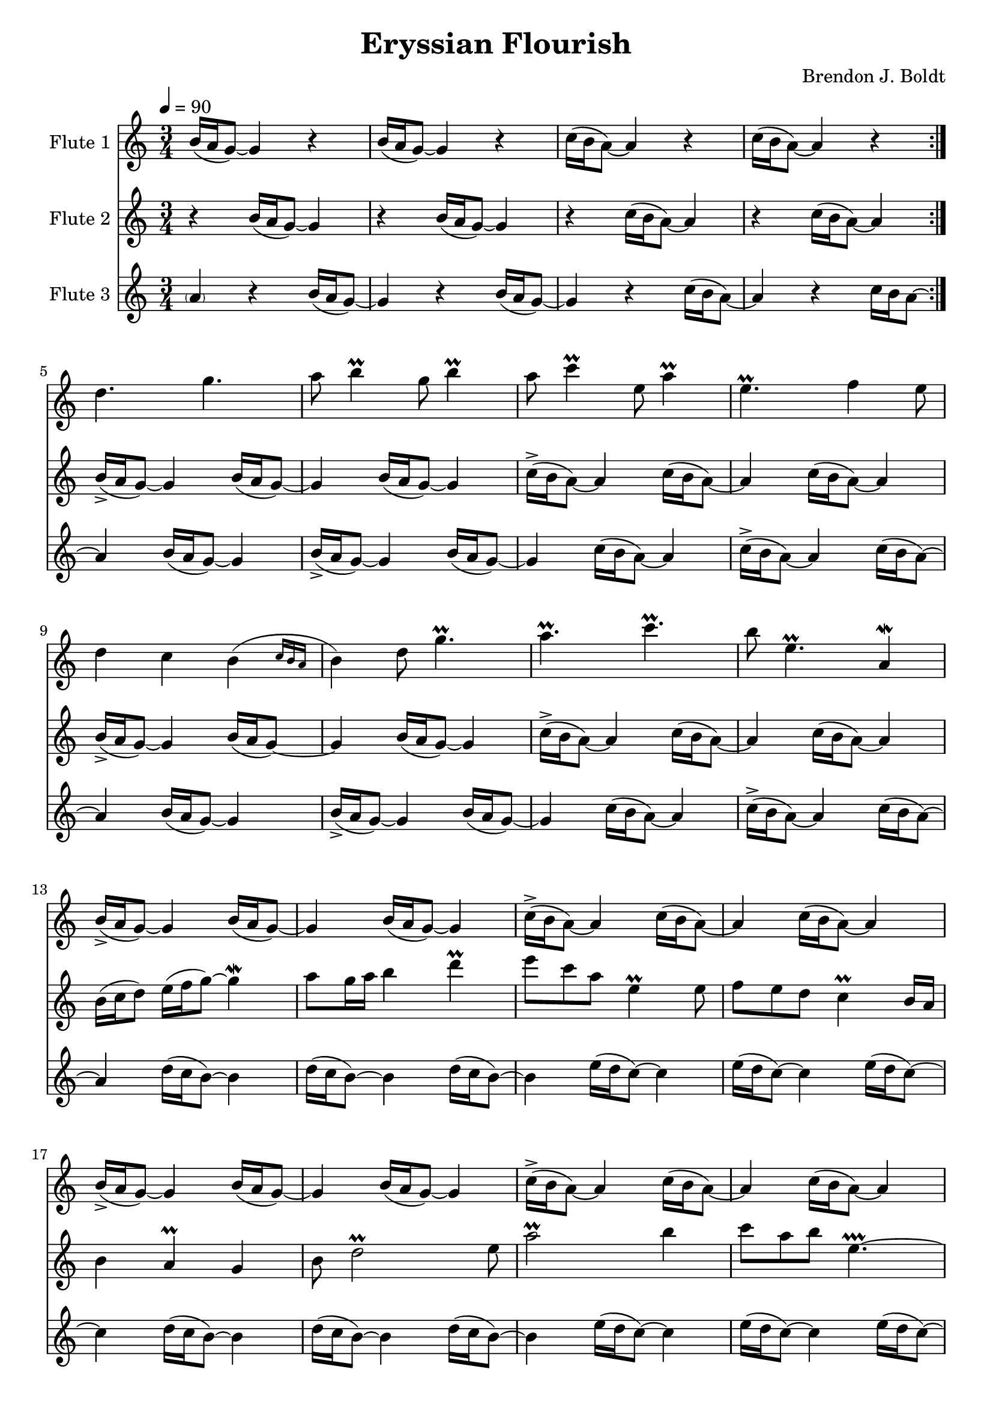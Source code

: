 \header {
  title = "Eryssian Flourish"
  composer = "Brendon J. Boldt"
}


cd = \relative c'' { c16( b a8)~ a4 }
cda = \relative c'' { c16->( b a8)~ a4 }
bd = \relative c'' { b16( a g8)~ g4 }
bda = \relative c'' { b16->( a g8)~ g4 }
dd = \relative c'' { d16( c b8)~ b4 }
ed = \relative c'' { e16( d c8)~ c4 }

bu = \relative c'' { b16( c d8)~ d4 }
fu = \relative c'' { f16( g b8)~ b4 }
cu = \relative c'' { c16( d e8)~ e4 }

%~%~% In pass 2, change the unfold repeats to percents?

fApA = \relative c'' {
  \repeat volta 2 {
    \repeat unfold 2 {\bd r4} \repeat unfold 2 {\cd r4}
  }
  d4. g  a8 b4 \prall g8 b4 \prall
  a8 c4 \prall e,8 a4 \prall e4. \prall f4 e8
  d4 c \afterGrace b( {c16 b a } b4) d8 g4. \prall
  a4. \prall c \prall b8 e,4. \prall a,4 \mordent

  % Mel 2
  \repeat unfold 2 {\bda \bd \bd \cda \cd \cd}

  % Mel 3

  \repeat unfold 2 {\dd \dd \dd \ed \ed \ed}


}
fBpA = \relative c'' {
  \repeat volta 2 {
    \repeat unfold 2 {r4 \bd } \repeat unfold 2 {r4 \cd }
  }
  \repeat unfold 2 {\bda \bd \bd \cda \cd \cd}

  % Mel 2
  b16( c d8) e16( f  g8) ~ g4 \mordent a8 g16 a b4 d \prall
  e8 c a e4 \prall e8 f8 e d c4 \prall b16 a
  b4 a \prall g b8 d2 \prall e8
  a2 \prall b4 c8 a b e,4. \prallprall ~

  % Mel 3
  e4
  \dd \dd \dd \ed \ed \ed
  \dd \dd \dd \ed \ed e16( d c8) ~ c4 ~

  % Mel Pass 2
}
fCpA = \relative c'' {
  \repeat volta 2 {
    \parenthesize a4 r4 \bd r4 \bd r4 \cd r4 c16 b a8~
  } a4
  \repeat unfold 2 {\bd \bda \bd \cd \cda \cd}

  % Mel 2
  %\repeat unfold 2 {\bu \bu \bu \cu \cu \cu}
  \repeat unfold 2 {\dd \dd \dd \ed \ed \ed}

  % Mel 3
  % One beat from previous measure bleeds in
  d4. e8 f e8 \prall d2 
  a4. \prall c \prall d8 e4. \prall a4 \prall

  g2 \prallprall f16 e d8 \prall ~ 
  d4 f'16 e d8 \prall ~ d4
  c16 b a4 e4. \prall c16 b a8 \prall ~ a2

}
fApB = \relative c'' {
  % Melody Pass 2
  d2. a'8 b4 \prall ~ b4.
  a8 c4 \prall ~ c4. e,4. \prall a,4. 
  d4. ~ d b4 d8  ~ d4.
  a'4. \prall ~ a4. b8 e,4 \prall ~ e4.

  \repeat unfold 2 {
	\repeat unfold 3 {b16( a g8) d'16( c b8)}
	\repeat unfold 3 {c16( b a8) e'16( d c8)}
  }
  
  c4
  %d4. e8 f e8 \prall d2 
  d2 f8 e8 \prall d8  a4.
  %a4. \prall c \prall d8 e4. \prall a4 \prall
  a2. \prall  d8 e4 \prall ~ e4.
  %g2 \prallprall f16 e d8 \prall ~ 
  g2. \prallprall 
  %d4 f'16 e d8 \prall ~ d4
  d4 f'16 e b4.
  %c16 b a4 e4. \prall c16 b a8 \prall ~ a2
  c16 b a4 ~ a4. c,16 b a4 \prall e4.
}
fBpB = \relative c'' {
  %?b4. g' ~ g g8 b4 \prall
  c8 g'4. ~ g4. g8 b4 \prall
  a4. e8 a4 \prall ~ a4. \prall f4 e8
  d4. c8 \afterGrace b4( {c16 b a } b4.) g'4. \prall
  e4. c'4. \prall ~ c4.  e,8 a,4 \mordent

  %b16( c d8) e16( f  g8) ~ g4 \mordent a8 g16 a b4 d \prall
  b16( c d8) e16( f  g8) ~ g4 a8 g16[ a ] b4 ~ b
  %e8 c a e4 \prall e8 f8 e d c4 \prall b16 a
  e8 c a e4. f8 e d c4.
  %b4 a \prall g b8 d2 \prall e8
  b4 a8 d,4. b'8 d2 \prall ~ d8
  %a2 \prall b4 c8 a b e,4. \prallprall ~
  a'2. \prall c8 a b a4.

  \repeat unfold 2 {
	d,16( c b8)
	\repeat unfold 5 {d16( c b8)}
	\repeat unfold 6 {e16( d c8)}
  }
}
fCpB = \relative c'' {
  % Begin Pass 2
  \repeat unfold 2 {
	\repeat unfold 6 {b16( a g8)}
	\repeat unfold 6 {c16( b a8)}
  }

  %b16( c d8) e16( f  g8) ~ g4 \mordent a8 g16 a b4 d \prall
  b4. g'8 ~ g4 \mordent d4. b'8 d4 \prall
  %e8 c a e4 \prall e8 f8 e d c4 \prall b16 a
  a4. e4 \prall e8 a,4. c4 \prall b16 a
  %b4 a \prall g b8 d2 \prall e8
  g4. a8 g4 ~ g4. d'4 e8
  %a2 \prall b4 c8 a b e,4. \prallprall ~
  e4. a8 b4 e,4. e4. \prallprall

  r4. %~%~% Fix this
  %d4. e8 f e8 \prall d2 
  d4 e8 b4. d4.
  %a4. \prall c \prall d8 e4. \prall a4 \prall
  % Not sure about the d4.
  ~ d4. c4. \prall ~ c4. e8 a4 \prall
  %g2 \prallprall f16 e d8 \prall ~ 
  b,4. g'8 f16 e d8 \prall ~ 
  %d4 f'16 e d8 \prall ~ d4
  d4. d'4. \prall
  %c16 b a4 e4. \prall c16 b a8 \prall ~ a2
  e4. e,4. \prall ~ e4. a,4.
  
}
fApC = \relative c'' {
  r4.
  d8 b16( a g8) r4. b8 b16( a g8) r4.
  e'8 c16( b a8) r4. c8 c16( b a8) r4.

  b8 b16( a g8) r4. g8 d'16( c b8) r4.
  a8 c16( b a8) r4. a8 e'16( d c8) %r4.
}
fBpC = \relative c'' {
  r8
  b8 b16( a g8) r4r8 g8 b16( a g8) r4r8
  c8 c16( b a8) r4r8 a8 c16( b a8) r4r8

  d8 d16( c b8) r4r8 b8 b16( a g8) r4r8 
  e'8 e16( d c8) r4r8 e8 c16( b a8) r4%r8
}
fCpC = \relative c'' {
  b16( a g8)  r4. d8 b'16( a g8) r4.
  a8 c16( b a8)  r4. e8 c'16( b a8) r4.

  g'8 b,16( a g8) r4. d'8 d16( c b8) r4.
  a'8 c,16( b a8) r4. e'8 e16( d c8) r4.
  r8
}
fApD = \relative c'' {
  b16( a g8)~ g2 b16( a b8)~ b2 
  c16( b a8)~ a2 a16( b c8)~ c2

  g16( b d8)~ d2 ~ d2 r4
  a16( c e8)~ e2 ~ e2 r4

  %b'16( a g8)~ g2
  d2. \fermata

}
fBpD = \relative c'' {
  r4
  b16( a b8)~ b2 b16( d g8)~ g2 
  c16( a e8)~ e2 g16( f e8)~ e2

  b16( d g8)~ g4 ~ g2 r4
  r4 c,16( e a8)~ a4 ~ a2 r4

  g2. \fermata 
}
fCpD = \relative c'' {
  r2
  b16( c d8)~ d2 e16( f d8)~ d2 
  a16( c a8)~ a2 c16( a e8)~ e2

  d'16( g b8)~ b2 r4
  r2 e,16( a c8)~ c2 r4

  b2. \fermata \bar "|."
}

fAMusic = \relative c'' {
  \fApA
  \fApB
  \fApC
  \fApD
}
fBMusic = \relative c'' {
  \fBpA
  \fBpB
  \fBpC
  \fBpD
}
fCMusic = \relative c'' {
  \fCpA
  \fCpB
  \fCpC
  \fCpD
}


#(define (override-color-for-all-grobs color)
  (lambda (context)
   (let loop ((x all-grob-descriptions))
    (if (not (null? x))
     (let ((grob-name (caar x)))
      (ly:context-pushpop-property context grob-name 'color color)
      (loop (cdr x)))))))


\version "2.18.2"
\score { <<
  \new Staff \with { 
    instrumentName = #"Flute 1"
    midiInstrument = #"flute"
    %fontSize = #-2
    %\override StaffSymbol.staff-space = #(magstep -2)
  } {
    %\applyContext #(override-color-for-all-grobs (x11-color 'gray))
	\tempo 4 = 90
    \key c \major
    \time 3/4
    \fAMusic
  }

  \new Staff \with { 
    instrumentName = #"Flute 2"
    midiInstrument = #"flute"
    %fontSize = #-2
    %\override StaffSymbol.staff-space = #(magstep -2)
  } {
    %\applyContext #(override-color-for-all-grobs (x11-color 'gray))
    \key c \major
    \time 3/4
    \fBMusic
  }

  \new Staff \with { 
    instrumentName = #"Flute 3"
    midiInstrument = #"flute"
    %fontSize = #-2
    %\override StaffSymbol.staff-space = #(magstep -2)
    %\applyContext #(override-color-for-all-grobs (x11-color 'gray))
  } {
    \key c \major
    \time 3/4
    \fCMusic
  }
    %\midi { }
   
>>
\layout { }
\midi { }}

